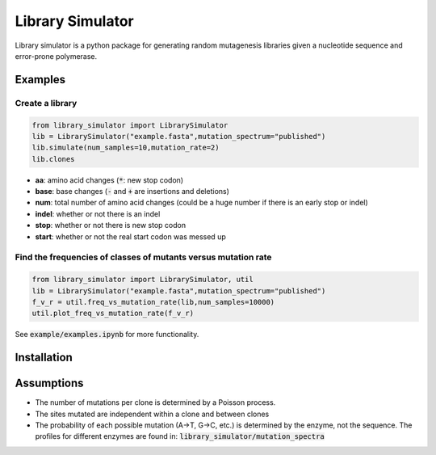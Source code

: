 =================
Library Simulator
=================

Library simulator is a python package for generating random mutagenesis
libraries given a nucleotide sequence and error-prone polymerase. 

Examples
========

Create a library
----------------

.. code:: python

    from library_simulator import LibrarySimulator
    lib = LibrarySimulator("example.fasta",mutation_spectrum="published")
    lib.simulate(num_samples=10,mutation_rate=2)
    lib.clones

.. image:: example/output-table.png

- **aa**: amino acid changes (:code:`*`: new stop codon)
- **base**: base changes (:code:`-` and :code:`+` are insertions and deletions)
- **num**: total number of amino acid changes (could be a huge number if there is
  an early stop or indel)
- **indel**: whether or not there is an indel
- **stop**: whether or not there is new stop codon
- **start**: whether or not the real start codon was messed up

Find the frequencies of classes of mutants versus mutation rate
---------------------------------------------------------------

.. code:: python

    from library_simulator import LibrarySimulator, util
    lib = LibrarySimulator("example.fasta",mutation_spectrum="published")
    f_v_r = util.freq_vs_mutation_rate(lib,num_samples=10000)
    util.plot_freq_vs_mutation_rate(f_v_r)

.. image:: example/mutation-rate.png

See :code:`example/examples.ipynb` for more functionality.

Installation
============

.. code:: python
    pip install library_simulator


Assumptions
===========

- The number of mutations per clone is determined by a Poisson process.
- The sites mutated are independent within a clone and between clones
- The probability of each possible mutation (A->T, G->C, etc.) is determined
  by the enzyme, not the sequence.  The profiles for different enzymes
  are found in: :code:`library_simulator/mutation_spectra`
